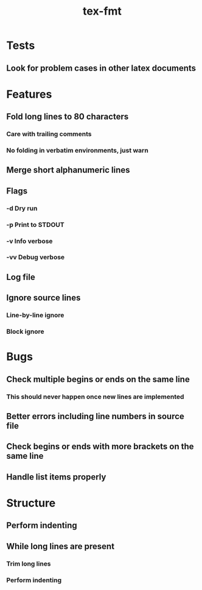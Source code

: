 #+title: tex-fmt
* Tests
** Look for problem cases in other latex documents
* Features
** Fold long lines to 80 characters
*** Care with trailing comments
*** No folding in verbatim environments, just warn
** Merge short alphanumeric lines
** Flags
*** -d Dry run
*** -p Print to STDOUT
*** -v Info verbose
*** -vv Debug verbose
** Log file
** Ignore source lines
*** Line-by-line ignore
*** Block ignore
* Bugs
** Check multiple begins or ends on the same line
*** This should never happen once new lines are implemented
** Better errors including line numbers in source file
** Check begins or ends with more brackets on the same line
** Handle list items properly
* Structure
** Perform indenting
** While long lines are present
*** Trim long lines
*** Perform indenting
